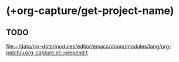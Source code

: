 * (+org-capture/get-project-name)
** TODO

[[file:~/data/nix-dots/modules/editor/emacs/doom/modules/lang/org-patch/+org-capture.el:::prepend t]]
